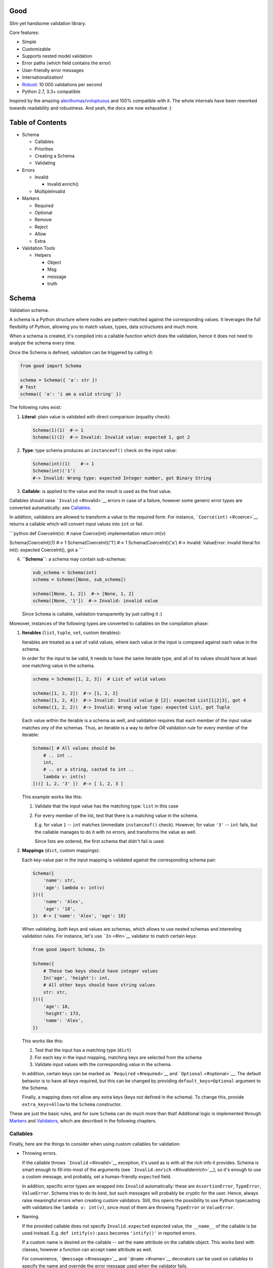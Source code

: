 |Build Status|

Good
====

Slim yet handsome validation library.

Core features:

-  Simple
-  Customizable
-  Supports nested model validation
-  Error paths (which field contains the error)
-  User-friendly error messages
-  Internationalization!
-  `Robust <misc/performance/performance.md>`__: 10 000 validations per
   second
-  Python 2.7, 3.3+ compatible

Inspired by the amazing
`alecthomas/voluptuous <https://github.com/alecthomas/voluptuous>`__ and
100% compatible with it. The whole internals have been reworked towards
readability and robustness. And yeah, the docs are now exhaustive :)

Table of Contents
=================

-  Schema

   -  Callables
   -  Priorities
   -  Creating a Schema
   -  Validating

-  Errors

   -  Invalid

      -  Invalid.enrich()

   -  MultipleInvalid

-  Markers

   -  Required
   -  Optional
   -  Remove
   -  Reject
   -  Allow
   -  Extra

-  Validation Tools

   -  Helpers

      -  Object
      -  Msg
      -  message
      -  truth

Schema
======

Validation schema.

A schema is a Python structure where nodes are pattern-matched against
the corresponding values. It leverages the full flexibility of Python,
allowing you to match values, types, data sctructures and much more.

When a schema is created, it's compiled into a callable function which
does the validation, hence it does not need to analyze the schema every
time.

Once the Schema is defined, validation can be triggered by calling it:

.. code:: python

    from good import Schema

    schema = Schema({ 'a': str })
    # Test
    schema({ 'a': 'i am a valid string' })

The following rules exist:

1. **Literal**: plain value is validated with direct comparison
   (equality check):

   .. code:: python

       Schema(1)(1)  #-> 1
       Schema(1)(2)  #-> Invalid: Invalid value: expected 1, got 2

2. **Type**: type schema produces an ``instanceof()`` check on the input
   value:

   .. code:: python

       Schema(int)(1)    #-> 1
       Schema(int)('1')
       #-> Invalid: Wrong type: expected Integer number, got Binary String

3. **Callable**: is applied to the value and the result is used as the
   final value.

Callables should raise ```Invalid`` <#invalid>`__ errors in case of a
failure, however some generic error types are converted automatically:
see `Callables <#callables>`__.

In addition, validators are allowed to transform a value to the required
form. For instance, ```Coerce(int)`` <#coerce>`__ returns a callable
which will convert input values into ``int`` or fail.

\`\`\`python def CoerceInt(v): # naive Coerce(int) implementation return
int(v)

Schema(CoerceInt)(1) #-> 1 Schema(CoerceInt)('1') #-> 1
Schema(CoerceInt)('a') #-> Invalid: ValueError: invalid literal for
int(): expected CoerceInt(), got a \`\`\`

4. **``Schema``**: a schema may contain sub-schemas:

   .. code:: python

       sub_schema = Schema(int)
       schema = Schema([None, sub_schema])

       schema([None, 1, 2])  #-> [None, 1, 2]
       schema([None, '1'])  #-> Invalid: invalid value

   Since ``Schema`` is callable, validation transparently by just
   calling it :)

Moreover, instances of the following types are converted to callables on
the compilation phase:

1. **Iterables** (``list``, ``tuple``, ``set``, custom iterables):

   Iterables are treated as a set of valid values, where each value in
   the input is compared against each value in the schema.

   In order for the input to be valid, it needs to have the same
   iterable type, and all of its values should have at least one
   matching value in the schema.

   .. code:: python

       schema = Schema([1, 2, 3])  # List of valid values

       schema([1, 2, 2])  #-> [1, 2, 2]
       schema([1, 2, 4])  #-> Invalid: Invalid value @ [2]: expected List[1|2|3], got 4
       schema((1, 2, 2))  #-> Invalid: Wrong value type: expected List, got Tuple

   Each value within the iterable is a schema as well, and validation
   requires that each member of the input value matches *any* of the
   schemas. Thus, an iterable is a way to define *OR* validation rule
   for every member of the iterable:

   .. code:: python

       Schema([ # All values should be
           # .. int ..
           int,
           # .. or a string, casted to int ..
           lambda v: int(v)
       ])([ 1, 2, '3' ])  #-> [ 1, 2, 3 ]

   This example works like this:

   1. Validate that the input value has the matching type: ``list`` in
      this case
   2. For every member of the list, test that there is a matching value
      in the schema.

      E.g. for value ``1`` -- ``int`` matches (immediate
      ``instanceof()`` check). However, for value ``'3'`` -- ``int``
      fails, but the callable manages to do it with no errors, and
      transforms the value as well.

      Since lists are ordered, the first schema that didn't fail is
      used.

2. **Mappings** (``dict``, custom mappings):

   Each key-value pair in the input mapping is validated against the
   corresponding schema pair:

   .. code:: python

       Schema({
           'name': str,
           'age': lambda v: int(v)
       })({
           'name': 'Alex',
           'age': '18',
       })  #-> {'name': 'Alex', 'age': 18}

   When validating, *both* keys and values are schemas, which allows to
   use nested schemas and interesting validation rules. For instance,
   let's use ```In`` <#in>`__ validator to match certain keys:

   .. code:: python

       from good import Schema, In

       Schema({
           # These two keys should have integer values
           In('age', 'height'): int,
           # All other keys should have string values
           str: str,
       })({
           'age': 18,
           'height': 173,
           'name': 'Alex',
       })

   This works like this:

   1. Test that the input has a matching type (``dict``)
   2. For each key in the input mapping, matching keys are selected from
      the schema
   3. Validate input values with the corresponding value in the schema.

   In addition, certain keys can be marked as
   ```Required`` <#required>`__ and ```Optional`` <#optional>`__. The
   default behavior is to have all keys required, but this can be
   changed by providing ``default_keys=Optional`` argument to the
   Schema.

   Finally, a mapping does not allow any extra keys (keys not defined in
   the schema). To change this, provide ``extra_keys=Allow`` to the
   ``Schema`` constructor.

These are just the basic rules, and for sure ``Schema`` can do much more
than that! Additional logic is implemented through
`Markers <#markers>`__ and `Validators <#validators>`__, which are
described in the following chapters.

Callables
---------

Finally, here are the things to consider when using custom callables for
validation:

-  Throwing errors.

   If the callable throws ```Invalid`` <#invalid>`__ exception, it's
   used as is with all the rich info it provides. Schema is smart enough
   to fill into most of the arguments (see
   ```Invalid.enrich`` <#invalidenrich>`__), so it's enough to use a
   custom message, and probably, set a human-friendly ``expected``
   field.

   In addition, specific error types are wrapped into ``Invalid``
   automatically: these are ``AssertionError``, ``TypeError``,
   ``ValueError``. Schema tries to do its best, but such messages will
   probably be cryptic for the user. Hence, always raise meaningful
   errors when creating custom validators. Still, this opens the
   possibility to use Python typecasting with validators like
   ``lambda v: int(v)``, since most of them are throwing ``TypeError``
   or ``ValueError``.

-  Naming.

   If the provided callable does not specify ``Invalid.expected``
   expected value, the ``__name__`` of the callable is be used instead.
   E.g. ``def intify(v):pass`` becomes ``'intify()'`` in reported
   errors.

   If a custom name is desired on the callable -- set the ``name``
   attribute on the callable object. This works best with classes,
   however a function can accept ``name`` attribute as well.

   For convenience, ```@message`` <#message>`__ and
   ```@name`` <#name>`__ decorators can be used on callables to specify
   the name and override the error message used when the validator
   fails.

-  Signals.

   A callable may decide that the value is soooo invalid that it should
   be dropped from the sanitized output. In this case, the callable
   should raise ``good.schema.signals.RemoveValue``.

   This is used by the ``Remove()`` marker, but can be leveraged by
   other callables as well.

Priorities
----------

Every schema type has a priority (`source <good/schema/util.py>`__),
which define the sequence for matching keys in a mapping schema:

1. Literals have highest priority
2. Types has lower priorities than literals, hence schemas can define
   specific rules for individual keys, and then declare general rules by
   type-matching:

   .. code:: python

       Schema({
           'name': str,  # Specific rule with a literal
           str: int,     # General rule with a type
       })

3. Callables, iterables, mappings -- have lower priorities.

In addition, `Markers <#markers>`__ have individual priorities, which
can be higher that literals (```Remove()`` <#remove>`__ marker) or lower
than callables (```Extra`` <#extra>`__ marker).

Creating a Schema
-----------------

.. code:: python

    Schema(schema, default_keys=None, extra_keys=None)

Creates a compiled ``Schema`` object from the given schema definition.

Under the hood, it uses ``SchemaCompiler``: see the
`source <good/schema/compiler.py>`__ if interested.

Arguments: \* ``schema``: Schema definition \* ``default_keys``: Default
mapping keys behavior: a ```Marker`` <#markers>`__ class used as a
default on mapping keys which are not Marker()ed with anything.

::

    Defaults to `markers.Required`.

-  ``extra_keys``: Default extra keys behavior: sub-schema, or a
   ```Marker`` <#markers>`__ class.

   Defaults to ``markers.Reject``

Throws: \* ``SchemaError``: Schema compilation error

Validating
----------

.. code:: python

    Schema.__call__(value)

Having a ```Schema`` <#schema>`__, user input can be validated by
calling the Schema on the input value.

When called, the Schema will return sanitized value, or raise
exceptions.

Arguments: \* ``value``: Input value to validate

Returns: ``None`` Sanitized value

Throws: \* ``good.MultipleInvalid``: Validation error on multiple
values. See ```MultipleInvalid`` <#multipleinvalid>`__. \*
``good.Invalid``: Validation error on a single value. See
```Invalid`` <#invalid>`__.

Errors
======

Source: `good/schema/errors.py <good/schema/errors.py>`__

When `validating user input <#validating>`__, ```Schema`` <#schema>`__
collects all errors and throws these after the whole input value is
validated. This makes sure that you can report *all* errors at once.

With simple schemas, like ``Schema(int)``, only a single error is
available: e.g. wrong value type. In this case,
```Invalid`` <#invalid>`__ error is raised.

However, with complex schemas with embedded structures and such,
multiple errors can occur: then [``MultipleInvalid``\ ] is reported.

All errors are available right at the top-level:

.. code:: python

    from good import Invalid, MultipleInvalid

Invalid
-------

.. code:: python

    Invalid(message, expected=None, provided=None, path=None,
            validator=None, **info)

Validation error for a single value.

This exception is guaranteed to contain text values which are meaningful
for the user.

Arguments: \* ``message``: Validation error message. \* ``expected``:
Expected value: info about the value the validator was expecting.

::

    If validator does not specify it -- the name of the validator is used.

-  ``provided``: Provided value: info about the value that was actually
   supplied by the user

   If validator does not specify it -- the input value is typecasted to
   string and stored here.
-  ``path``: Path to the error value.

   E.g. if an invalid value was encountered at ['a'].b[1], then
   path=['a', 'b', 1].
-  ``validator``: The validator that has failed: a schema item

``Invalid.enrich()``
~~~~~~~~~~~~~~~~~~~~

.. code:: python

    Invalid.enrich(expected=None, provided=None, path=None,
                   validator=None)

Enrich this error with additional information.

This works with both Invalid and MultipleInvalid (thanks to ``Invalid``
being iterable): in the latter case, the defaults are applied to all
collected errors.

The specified arguments are only set on ``Invalid`` errors which do not
have any value on the property.

One exclusion is ``path``: if provided, it is prepended to
``Invalid.path``. This feature is especially useful when validating the
whole input with multiple different schemas:

.. code:: python

    from good import Schema, Invalid

    schema = Schema(int)
    input = {
        'user': {
            'age': 10,
        }
    }

    try:
        schema(input['user']['age'])
    except Invalid as e:
        e.enrich(path=['user', 'age'])  # Make the path reflect the reality
        raise  # re-raise the error with updated fields

This is used when validating a value within a container.

Arguments: \* ``expected``: Invalid.expected default \* ``provided``:
Invalid.provided default \* ``path``: Prefix to prepend to Invalid.path
\* ``validator``: Invalid.validator default

Returns: ``Invalid|MultipleInvalid``

MultipleInvalid
---------------

.. code:: python

    MultipleInvalid(errors)

Validation errors for multiple values.

This error is raised when the ```Schema`` <#schema>`__ has reported
multiple errors, e.g. for several dictionary keys.

``MultipleInvalid`` has the same attributes as
```Invalid`` <#invalid>`__, but the values are taken from the first
error in the list.

In addition, it has the ``errors`` attribute, which is a list of
```Invalid`` <#invalid>`__ errors collected by the schema. The list is
guaranteed to be plain: e.g. there will be no underlying hierarchy of
``MultipleInvalid``.

Note that both ``Invalid`` and ``MultipleInvalid`` are iterable, which
allows to process them in singularity:

.. code:: python

    try:
        schema(input_value)
    except Invalid as ee:
        reported_problems = {}
        for e in ee:  # Iterate over `Invalid`
            path_str = u'.'.join(e.path)  # 'a.b.c.d', JavaScript-friendly :)
            reported_problems[path_str] = e.message
        #.. send reported_problems to the user

In this example, we create a dictionary of paths (as strings) mapped to
error strings for the user.

Arguments: \* ``errors``: The reported errors.

::

    If it contains `MultipleInvalid` errors -- the list is recursively flattened
    so all of them are guaranteed to be instances of [`Invalid`](#invalid).

Markers
=======

A *Marker* is a proxy class which wraps some schema.

Immediately, the example is:

.. code:: python

    from good import Schema, Required

    Schema({
        'name': str,  # required key
        Optional('age'): int,  # optional key
    }, default_keys=Required)

This way, keys marked with ``Required()`` will report errors if no value
if provided.

Typically, a marker "decorates" a mapping key, but some of them can be
"standalone":

.. code:: python

    from good import Schema, Extra
    Schema({
        'name': str,
        Extra: int  # allow any keys, provided their values are integer
    })

Each marker can have it's own unique behavior since nothing is hardcoded
into the core ```Schema`` <#schema>`__. Keep on reading to learn how
markers perform.

``Required``
------------

.. code:: python

    Required(key)

``Required(key)`` is used to decorate mapping keys and hence specify
that these keys must always be present in the input mapping.

When compiled, ```Schema`` <#schema>`__ uses ``default_keys`` as the
default marker:

.. code:: python

    from good import Schema, Required

    schema = Schema({
        'name': str,
        'age': int
    }, default_keys=Required)  # wrap with Required() by default

    schema({'name': 'Mark'})
    #-> Invalid: Required key not provided @ ['age']: expected age, got -none-

Remember that mapping keys are schemas as well, and ``Require`` will
expect to always have a match:

.. code:: python

    schema = Schema({
        Required(str): int,
    })

    schema({})  # no `str` keys provided
    #-> Invalid: Required key not provided: expected String, got -none-

Arguments:

``Optional``
------------

.. code:: python

    Optional(key)

``Optional(key)`` is controversial to ```Required(key)`` <#required>`__:
specified that the mapping key is not required.

This only has meaning when a ```Schema`` <#schema>`__ has
``default_keys=Required``: then, it decorates all keys with
``Required()``, unless a key is already decorated with some Marker.
``Optional()`` steps in: those keys are already decorated and hence are
not wrapped with ``Required()``.

So, it's only used to prevent ``Schema`` from putting ``Required()`` on
a key. In all other senses, it has absolutely no special behavior.

As a result, optional key can be missing, but if it was provided -- its
value must match the value schema.

Example: use as ``default_keys``:

.. code:: python

    schema = Schema({
        'name': str,
        'age': int
    }, default_keys=Optional)  # Make all keys optional by default

    schema({})  #-> {} -- okay
    schema({'name': None})
    #->  Invalid: Wrong type @ ['name']: expected String, got None

Example: use to mark specific keys are not required:

.. code:: python

    schema = Schema({
        'name': str,
        Optional(str): int  # key is optional
    })

    schema({'name': 'Mark'})  # valid
    schema({'name': 'Mark', 'age': 10})  # valid
    schema({'name': 'Mark', 'age': 'X'})
    #-> Invalid: Wrong type @ ['age']: expected Integer number, got Binary String

Arguments:

``Remove``
----------

.. code:: python

    Remove(key)

``Remove(key)`` marker is used to declare that the key, if encountered,
should be removed, without validating the value.

``Remove`` has highest priority, so it operates before everything else
in the schema.

Example:

.. code:: python

    schema = Schema({
        Remove('name'): str, # `str` does not mean anything since the key is removed anyway
        'age': int
    })

    schema({'name': 111, 'age': 18})  #-> {'age': 18}

However, it's more natural to use ``Remove()`` on values. Remember that
in this case ``'name'`` will become ```Required()`` <#required>`__, if
not decorated with ```Optional()`` <#optional>`__:

.. code:: python

    schema = Schema({
        Optional('name'): Remove
    })

    schema({'name': 111, 'age': 18})  #-> {'age': 18}

**Bonus**: ``Remove()`` can be used in iterables as well:

.. code:: python

    schema = Schema([str, Remove(int)])
    schema(['a', 'b', 1, 2])  #-> ['a', 'b']

Arguments:

``Reject``
----------

.. code:: python

    Reject(key)

``Reject(key)`` marker is used to report ```Invalid`` <#invalid>`__
errors every time is matches something in the input.

It has lower priority than most of other schemas, so rejection will only
happen if no other schemas has matched this value.

Example:

.. code:: python

    schema = Schema({
        Reject('name'): None,  # Reject by key
        Optional('age'): Msg(Reject, u"Field is not supported anymore"), # alternative form
    })

    schema({'name': 111})
    #-> Invalid: Field is not supported anymore @ ['name']: expected -none-, got name

Arguments:

``Allow``
---------

.. code:: python

    Allow(key)

``Allow(key)`` is a no-op marker that never complains on anything.

Designed to be used with ```Extra`` <#extra>`__.

Arguments:

``Extra``
---------

.. code:: python

    Extra(key)

``Extra`` is a catch-all marker to define the behavior for mapping keys
not defined in the schema.

It has the lowest priority, and delegates its function to its value,
which can be a schema, or another marker.

Given without argument, it's compiled with an identity function
``lambda x:x`` which is a catch-all: it matches any value. Together with
lowest priority, ``Extra`` will only catch values which did not match
anything else.

Every mapping has an ``Extra`` implicitly, and ``extra_keys`` argument
controls the default behavior.

Example with ``Extra: <schema>``:

.. code:: python

    schema = Schema({
        'name': str,
        Extra: int  # this will allow extra keys provided they're int
    })

    schema({'name': 'Alex', 'age': 18'})  #-> ok
    schema({'name': 'Alex', 'age': 'X'})
    #-> Invalid: Wrong type @ ['age']: expected Integer number, got Binary String

Example with ``Extra: Reject``: reject all extra values:

.. code:: python

    schema = Schema({
        'name': str,
        Extra: Reject
    })

    schema({'name': 'Alex', 'age': 'X'})
    #-> Invalid: Extra keys not allowed @ ['age']: expected -none-, got age

Example with ``Extra: Remove``: silently discard all extra values:

.. code:: python

    schema = Schema({'name': str}, extra_keys=Remove)
    schema({'name': 'Alex', 'age': 'X'})  #-> {'name': 'Alex'}

Example with ``Extra: Allow``: allow any extra values:

.. code:: python

    schema = Schema({'name': str}, extra_keys=Allow)
    schema({'name': 'Alex', 'age': 'X'})  #-> {'name': 'Alex', 'age': 'X'}

Arguments:

Validation Tools
================

Helpers
-------

Collection of miscellaneous helpers to alter the validation process.

``Object``
~~~~~~~~~~

.. code:: python

    Object(schema, cls=None)

Specify that the provided mapping should validate an object.

This uses the same mapping validation rules, but works with attributes
instead:

.. code:: python

    from good import Schema, Object

    intify = lambda v: int(v)  # Naive Coerce(int) implementation

    # Define a class to play with
    class Person(object):
        category = u'Something'  # Not validated

        def __init__(self, name, age):
            self.name = name
            self.age = age

    # Schema
    schema = Schema(Object({
        'name': str,
        'age': intify,
    }))

    # Validate
    schema(Person(name=u'Alex', age='18'))  #-> Girl(name=u'Alex', age=18)

Internally, it validates the object's ``__dict__``: hence, class
attributes are excluded from validation. Validation is performed with
the help of a wrapper class which proxies object attributes as mapping
keys, and then Schema validates it as a mapping.

This inherits the default required/extra keys behavior of the Schema. To
override, use ```Optional()`` <#optional>`__ and ```Extra`` <#extra>`__
markers.

Arguments: \* ``schema``: Object schema, given as a mapping \* ``cls``:
Require instances of a specific class. If ``None``, allows all classes.

Returns: ``callable`` Validator

``Msg``
~~~~~~~

.. code:: python

    Msg(schema, message)

Override the error message reported by the wrapped schema in case of
validation errors.

On validation, if the schema throws ```Invalid`` <#invalid>`__ -- the
message is overridden with ``msg``.

Some other error types are converted to ``Invalid``: see notes on
`Schema Callables <#callables>`__.

.. code:: python

    from good import Schema, Msg

    intify = lambda v: int(v)  # Naive Coerce(int) implementation
    intify.name = u'Number'

    schema = Schema(Msg(intify, u'Need a number'))
    schema(1)  #-> 1
    schema('a')
    #-> Invalid: Need a number: expected Number, got a

Arguments: \* ``schema``: The wrapped schema to modify the error for \*
``message``: Error message to use instead of the one that's reported by
the underlying schema

Returns: ``callable`` Wrapped schema callable

``message``
~~~~~~~~~~~

.. code:: python

    message(message, name=None)

Convenience decorator that applies ```Msg()`` <#msg>`__ to a callable.

.. code:: python

    from good import Schema, message

    @message(u'Need a number')
    def intify(v):
        return int(v)

Arguments: \* ``message``: Error message to use instead \* ``name``:
Override schema name as well. See ```name`` <#name>`__.

Returns: ``callable`` Validator callable

``name``
~~~~~~~~

.. code:: python

    name(name, validator=None)

Set a name on a validator callable.

Useful for user-friendly reporting when using lambdas to populate the
```Invalid.expected`` <#invalid>`__ field:

.. code:: python

    from good import Schema, name

    Schema(lambda x: int(x))('a')
    #-> Invalid: ValueError: invalid literal for int(): expected <lambda>(), got
    Schema(name('int()', lambda x: int(x))('a')
    #-> Invalid: ValueError: invalid literal for int(): expected int(), got a

Note that it is only useful with lambdas, since function name is used if
available: see notes on `Schema Callables <#callables>`__.

Arguments: \* ``name``: Name to assign on the validator callable \*
``validator``: Validator callable. If not provided -- a decorator is
returned instead:

::

    ```python
    @name(u'int()')
    def int(v):
        return int(v)
    ```

Returns: ``callable`` The same validator callable

``truth``
~~~~~~~~~

.. code:: python

    truth(message, expected=None)

Convenience decorator that converts a boolean function into a validator.

.. code:: python

    import os.path
    from good import Schema, truth

    @truth(u'Must be an existing directory')
    def isDir(v):
        return os.path.isdir(v)

    schema = Schema(isDir)
    schema('/')  #-> '/'
    schema('/404')
    #-> Invalid: Must be an existing directory: expected isDir(), got /404

Arguments: \* ``message``: Validation error message \* ``expected``:
Expected value string representation, or ``None`` to get it from the
wrapped callable

Returns: ``callable`` Validator callable

Predicates
----------

``Any``
~~~~~~~

.. code:: python

    Any(*schemas)

Try the provided schemas in order and use the first one that succeeds.

This is the *OR* condition predicate: any of the schemas should match.

.. code:: python

    from good import Schema, Any

    schema = Schema(Any(
        # allowed string constants
        'true', 'false',
        # otherwise coerce as a bool
        lambda v: 'true' if v else 'false'
    ))
    schema('true')  #-> 'true'
    schema(0)  #-> 'false'

Arguments:

``All``
~~~~~~~

.. code:: python

    All(*schemas)

Value must pass all validators wrapped with ``All()`` predicate.

This is the *AND* condition predicate: all of the schemas should match
in order, which is in fact a composition of validators:
``All(f,g)(value) = g(f(value))``.

.. code:: python

    from good import Schema, All, Range

    schema = Schema(All(
        # Must be an integer ..
        int,
        # .. and in the allowed range
        Range(0, 10)
    ))

    schema(1)  #-> 1
    schema(99)
    #-> Invalid: Not in range: expected 0..10, got 99

Arguments:

Types
-----

Values
------

Boolean
-------

Numbers
-------

Strings
-------

Files
-----

.. |Build Status| image:: https://api.travis-ci.org/kolypto/py-good.png?branch=master
   :target: https://travis-ci.org/kolypto/py-good
